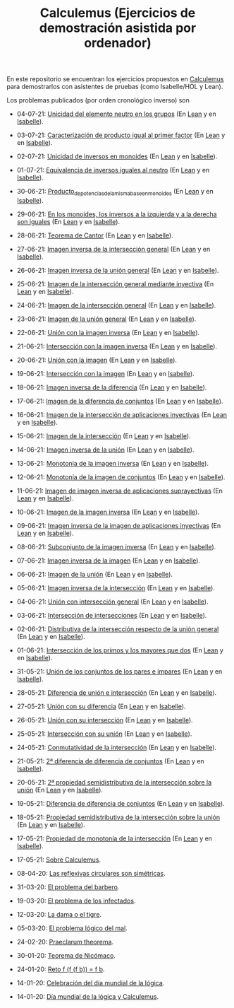 #+TITLE: Calculemus (Ejercicios de demostración asistida por ordenador)

En este repositorio se encuentran los ejercicios propuestos en [[https://www.glc.us.es/~jalonso/calculemus][Calculemus]] para
demostrarlos con asistentes de pruebas (como Isabelle/HOL y Lean).

Los problemas publicados (por orden cronológico inverso) son

+ 04-07-21: [[./textos/Unicidad_del_elemento_neutro_en_los_grupos.md][Unicidad del elemento neutro en los grupos]] (En [[./src/Unicidad_del_elemento_neutro_en_los_grupos.lean][Lean]] y en [[./thy/Unicidad_del_elemento_neutro_en_los_grupos.thy][Isabelle]]).
+ 03-07-21: [[./textos/Caracterizacion_de_producto_igual_al_primer_factor.md][Caracterización de producto igual al primer factor]] (En [[./src/Caracterizacion_de_producto_igual_al_primer_factor.lean][Lean]] y en [[./thy/Caracterizacion_de_producto_igual_al_primer_factor.thy][Isabelle]]).
+ 02-07-21: [[./textos/Unicidad_de_inversos_en_monoides.md][Unicidad de inversos en monoides]] (En [[./src/Unicidad_de_inversos_en_monoides.lean][Lean]] y en [[./thy/Unicidad_de_inversos_en_monoides.thy][Isabelle]]).
+ 01-07-21: [[./textos/Equivalencia_de_inversos_iguales_al_neutro.md][Equivalencia de inversos iguales al neutro]] (En [[./src/Equivalencia_de_inversos_iguales_al_neutro.lean][Lean]] y en [[./thy/Equivalencia_de_inversos_iguales_al_neutro.thy][Isabelle]]).
+ 30-06-21: [[./textos/Producto_de_potencias_de_la_misma_base_en_monoides.md][Producto_de_potencias_de_la_misma_base_en_monoides]] (En [[./src/Producto_de_potencias_de_la_misma_base_en_monoides.lean][Lean]] y en [[./thy/Producto_de_potencias_de_la_misma_base_en_monoides.thy][Isabelle]]).
+ 29-06-21: [[./textos/En_los_monoides_los_inversos_a_la_izquierda_y_a_la_derecha_son_iguales.md][En los monoides, los inversos a la izquierda y a la derecha son iguales]] (En [[./src/En_los_monoides_los_inversos_a_la_izquierda_y_a_la_derecha_son_iguales.lean][Lean]] y en [[./thy/En_los_monoides_los_inversos_a_la_izquierda_y_a_la_derecha_son_iguales.thy][Isabelle]]).
+ 28-06-21: [[./textos/Teorema_de_Cantor.md][Teorema de Cantor]] (En [[./src/Teorema_de_Cantor.lean][Lean]] y en [[./thy/Teorema_de_Cantor.thy][Isabelle]]).
+ 27-06-21: [[./textos/Imagen_inversa_de_la_interseccion_general.md][Imagen inversa de la intersección general]] (En [[./src/Imagen_inversa_de_la_interseccion_general.lean][Lean]] y en [[./thy/Imagen_inversa_de_la_interseccion_general.thy][Isabelle]]).
+ 26-06-21: [[./textos/Imagen_inversa_de_la_union_general.md][Imagen inversa de la unión general]] (En [[./src/Imagen_inversa_de_la_union_general.lean][Lean]] y en [[./thy/Imagen_inversa_de_la_union_general.thy][Isabelle]]).
+ 25-06-21: [[./textos/Imagen_de_la_interseccion_general_mediante_inyectiva.md][Imagen de la intersección general mediante inyectiva]] (En [[./src/Imagen_de_la_interseccion_general_mediante_inyectiva.lean][Lean]] y en [[./thy/Imagen_de_la_interseccion_general_mediante_inyectiva.thy][Isabelle]]).
+ 24-06-21: [[./textos/Imagen_de_la_interseccion_general.md][Imagen de la intersección general]] (En [[./src/Imagen_de_la_interseccion_general.lean][Lean]] y en [[./thy/Imagen_de_la_interseccion_general.thy][Isabelle]]).
+ 23-06-21: [[./textos/Imagen_de_la_union_general.md][Imagen de la unión general]] (En [[./src/Imagen_de_la_union_general.lean][Lean]] y en [[./thy/Imagen_de_la_union_general.thy][Isabelle]]).
+ 22-06-21: [[./textos/Union_con_la_imagen_inversa.md][Unión con la imagen inversa]] (En [[./src/Union_con_la_imagen_inversa.lean][Lean]] y en [[./thy/Union_con_la_imagen_inversa.thy][Isabelle]]).
+ 21-06-21: [[./textos/Interseccion_con_la_imagen_inversa.md][Intersección con la imagen inversa]] (En [[./src/Interseccion_con_la_imagen_inversa.lean][Lean]] y en [[./thy/Interseccion_con_la_imagen_inversa.thy][Isabelle]]).
+ 20-06-21: [[./textos/Union_con_la_imagen.md][Unión con la imagen]] (En [[./src/Union_con_la_imagen.lean][Lean]] y en [[./thy/Union_con_la_imagen.thy][Isabelle]]).
+ 19-06-21: [[./textos/Interseccion_con_la_imagen.md][Intersección con la imagen]] (En [[./src/Interseccion_con_la_imagen.lean][Lean]] y en [[./thy/Interseccion_con_la_imagen.thy][Isabelle]]).
+ 18-06-21: [[./textos/Imagen_inversa_de_la_diferencia.md][Imagen inversa de la diferencia]] (En [[./src/Imagen_inversa_de_la_diferencia.lean][Lean]] y en [[./thy/Imagen_inversa_de_la_diferencia.thy][Isabelle]]).
+ 17-06-21: [[./textos/Imagen_de_la_diferencia_de_conjuntos.md][Imagen de la diferencia de conjuntos]] (En [[./src/Imagen_de_la_diferencia_de_conjuntos.lean][Lean]] y en [[./thy/Imagen_de_la_diferencia_de_conjuntos.thy][Isabelle]]).
+ 16-06-21: [[./textos/Imagen_de_la_interseccion_de_aplicaciones_inyectivas.md][Imagen de la intersección de aplicaciones inyectivas]] (En [[./src/Imagen_de_la_interseccion_de_aplicaciones_inyectivas.lean][Lean]] y en [[./thy/Imagen_de_la_interseccion_de_aplicaciones_inyectivas.thy][Isabelle]]).
+ 15-06-21: [[./textos/Imagen_de_la_interseccion.md][Imagen de la intersección]] (En [[./src/Imagen_de_la_interseccion.lean][Lean]] y en [[./thy/Imagen_de_la_interseccion.thy][Isabelle]]).
+ 14-06-21: [[./textos/Imagen_inversa_de_la_union.md][Imagen inversa de la unión]] (En [[./src/Imagen_inversa_de_la_union.lean][Lean]] y en [[./thy/Imagen_inversa_de_la_union.thy][Isabelle]]).
+ 13-06-21: [[./textos/Monotonia_de_la_imagen_inversa.md][Monotonía de la imagen inversa]] (En [[./src/Monotonia_de_la_imagen_inversa.lean][Lean]] y en [[./thy/Monotonia_de_la_imagen_inversa.thy][Isabelle]]).
+ 12-06-21: [[./textos/Monotonia_de_la_imagen_de_conjuntos.md][Monotonía de la imagen de conjuntos]] (En [[./src/Monotonia_de_la_imagen_de_conjuntos.lean][Lean]] y en [[./thy/Monotonia_de_la_imagen_de_conjuntos.thy][Isabelle]]).
+ 11-06-21: [[./textos/Imagen_de_imagen_inversa_de_aplicaciones_suprayectivas.md][Imagen de imagen inversa de aplicaciones suprayectivas]] (En [[./src/Imagen_de_imagen_inversa_de_aplicaciones_suprayectivas.lean][Lean]] y en [[./thy/Imagen_de_imagen_inversa_de_aplicaciones_suprayectivas.thy][Isabelle]]).
+ 10-06-21: [[./textos/Imagen_de_la_imagen_inversa.md][Imagen de la imagen inversa]] (En [[./src/Imagen_de_la_imagen_inversa.lean][Lean]] y en [[./thy/Imagen_de_la_imagen_inversa.thy][Isabelle]]).
+ 09-06-21: [[./textos/Imagen_inversa_de_la_imagen_de_aplicaciones_inyectivas.md][Imagen inversa de la imagen de aplicaciones inyectivas]] (En [[./src/Imagen_inversa_de_la_imagen_de_aplicaciones_inyectivas.lean][Lean]] y en [[./thy/Imagen_inversa_de_la_imagen_de_aplicaciones_inyectivas.thy][Isabelle]]).
+ 08-06-21: [[./textos/Subconjunto_de_la_imagen_inversa.md][Subconjunto de la imagen inversa]] (En [[./src/Subconjunto_de_la_imagen_inversa.lean][Lean]] y en [[./thy/Subconjunto_de_la_imagen_inversa.thy][Isabelle]]).
+ 07-06-21: [[./textos/Imagen_inversa_de_la_imagen.md][Imagen inversa de la imagen]] (En [[./src/Imagen_inversa_de_la_imagen.lean][Lean]] y en [[./thy/Imagen_inversa_de_la_imagen.thy][Isabelle]]).
+ 06-06-21: [[./textos/Imagen_de_la_union.md][Imagen de la unión]] (En [[./src/Imagen_de_la_union.lean][Lean]] y en [[./thy/Imagen_de_la_union.thy][Isabelle]]).
+ 05-06-21: [[./textos/Imagen_inversa_de_la_interseccion.md][Imagen inversa de la intersección]] (En [[./src/Imagen_inversa_de_la_interseccion.lean][Lean]] y en [[./thy/Imagen_inversa_de_la_interseccion.thy][Isabelle]]).
+ 04-06-21: [[./textos/Union_con_interseccion_general.md][Unión con intersección general]] (En [[./src/Union_con_interseccion_general.lean][Lean]] y en [[./thy/Union_con_interseccion_general.thy][Isabelle]]).
+ 03-06-21: [[./textos/Interseccion_de_intersecciones.md][Intersección de intersecciones]] (En [[./src/Interseccion_de_intersecciones.lean][Lean]] y en [[./thy/Interseccion_de_intersecciones.thy][Isabelle]]).
+ 02-06-21: [[./textos/Distributiva_de_la_interseccion_respecto_de_la_union_general.md][Distributiva de la intersección respecto de la unión general]] (En [[./src/Distributiva_de_la_interseccion_respecto_de_la_union_general.lean][Lean]] y en [[./thy/Distributiva_de_la_interseccion_respecto_de_la_union_general.thy][Isabelle]]).
+ 01-06-21: [[./textos/Interseccion_de_los_primos_y_los_mayores_que_dos.md][Intersección de los primos y los mayores que dos]] (En [[./src/Interseccion_de_los_primos_y_los_mayores_que_dos.lean][Lean]] y en [[./thy/Interseccion_de_los_primos_y_los_mayores_que_dos.thy][Isabelle]]).
+ 31-05-21: [[./textos/Union_de_pares_e_impares.md][Unión de los conjuntos de los pares e impares]] (En [[./src/Union_de_pares_e_impares.lean][Lean]] y en [[./thy/Union_de_pares_e_impares.thy][Isabelle]]).
+ 28-05-21: [[./textos/Diferencia_de_union_e_interseccion.md][Diferencia de unión e intersección]] (En [[./src/Diferencia_de_union_e_interseccion.lean][Lean]] y en [[./thy/Diferencia_de_union_e_interseccion.thy][Isabelle]]).
+ 27-05-21: [[./textos/Union_con_su_diferencia.md][Unión con su diferencia]] (En [[./src/Union_con_su_diferencia.lean][Lean]] y en [[./thy/Union_con_su_diferencia.thy][Isabelle]]).
+ 26-05-21: [[./textos/Union_con_su_interseccion.md][Unión con su intersección]] (En [[./src/Union_con_su_interseccion.lean][Lean]] y en [[./thy/Union_con_su_interseccion.thy][Isabelle]]).
+ 25-05-21: [[./textos/Interseccion_con_su_union.md][Intersección con su unión]] (En [[./src/Interseccion_con_su_union.lean][Lean]] y en [[./thy/Interseccion_con_su_union.thy][Isabelle]]).
+ 24-05-21: [[./textos/Conmutatividad_de_la_interseccion.md][Conmutatividad de la intersección]] (En [[./src/Conmutatividad_de_la_interseccion.lean][Lean]] y en [[./thy/Conmutatividad_de_la_interseccion.thy][Isabelle]]).
+ 21-05-21: [[./textos/Diferencia_de_diferencia_de_conjuntos_2.md][2ª diferencia de diferencia de conjuntos]] (En [[./src/Diferencia_de_diferencia_de_conjuntos_2.lean][Lean]] y en [[./thy/Diferencia_de_diferencia_de_conjuntos.thy][Isabelle]]).
+ 20-05-21: [[./textos/Propiedad_semidistributiva_de_la_interseccion_sobre_la_union_2.md][2ª propiedad semidistributiva de la intersección sobre la unión]] (En [[./src/Propiedad_semidistributiva_de_la_interseccion_sobre_la_union_2.lean][Lean]] y en [[./thy/Propiedad_semidistributiva_de_la_interseccion_sobre_la_union_2.thy][Isabelle]]).
+ 19-05-21: [[./textos/Diferencia_de_diferencia_de_conjuntos.md][Diferencia de diferencia de conjuntos]] (En [[./src/Diferencia_de_diferencia_de_conjuntos.lean][Lean]] y en [[./thy/Diferencia_de_diferencia_de_conjuntos.thy][Isabelle]]).
+ 18-05-21: [[./textos/Propiedad_semidistributiva_de_la_interseccion_sobre_la_union.md][Propiedad semidistributiva de la intersección sobre la unión]] (En [[./src/Propiedad_semidistributiva_de_la_interseccion_sobre_la_union.lean][Lean]] y en [[./thy/Propiedad_semidistributiva_de_la_interseccion_sobre_la_union.thy][Isabelle]]).
+ 17-05-21: [[./textos/Propiedad_de_monotonia_de_la_interseccion.md][Propiedad de monotonía de la intersección]] (En [[./src/Propiedad_de_monotonia_de_la_interseccion.lean][Lean]] y en [[./thy//Propiedad_de_monotonia_de_la_interseccion.thy][Isabelle]]).
+ 17-05-21: [[./textos/Sobre_Calculemus.md][Sobre Calculemus]].

+ 08-04-20: [[./textos/Las reflexivas circulares son simétricas.md][Las reflexivas circulares son simétricas]].
+ 31-03-20: [[./textos/El problema del barbero.md][El problema del barbero]].
+ 19-03-20: [[./textos/El problema de los infectados.md][El problema de los infectados]].
+ 12-03-20: [[./textos/La dama o el tigre.md][La dama o el tigre]].
+ 05-03-20: [[./textos/El problema lógico del mal.md][El problema lógico del mal]].
+ 24-02-20: [[./textos/Praeclarum theorema.md][Praeclarum theorema]].
+ 30-01-20: [[./textos/Teorema de Nicómaco.md][Teorema de Nicómaco]].
+ 24-01-20: [[./textos/Reto f (f (f b)) = f b.md][Reto f (f (f b)) = f b]].
+ 14-01-20: [[./textos/Celebracion del Dia Mundial de la Logica.md][Celebración del día mundial de la lógica]].
+ 14-01-20: [[./textos/Dia mundial de la logica y Calculemus.md][Día mundial de la lógica y Calculemus]].
